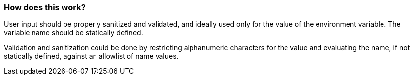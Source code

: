 === How does this work?

User input should be properly sanitized and validated, and ideally used only for
the value of the environment variable. The variable name should be statically defined.

Validation and sanitization could be done by restricting alphanumeric characters for the
value and evaluating the name, if not statically defined, against an allowlist of
name values.
